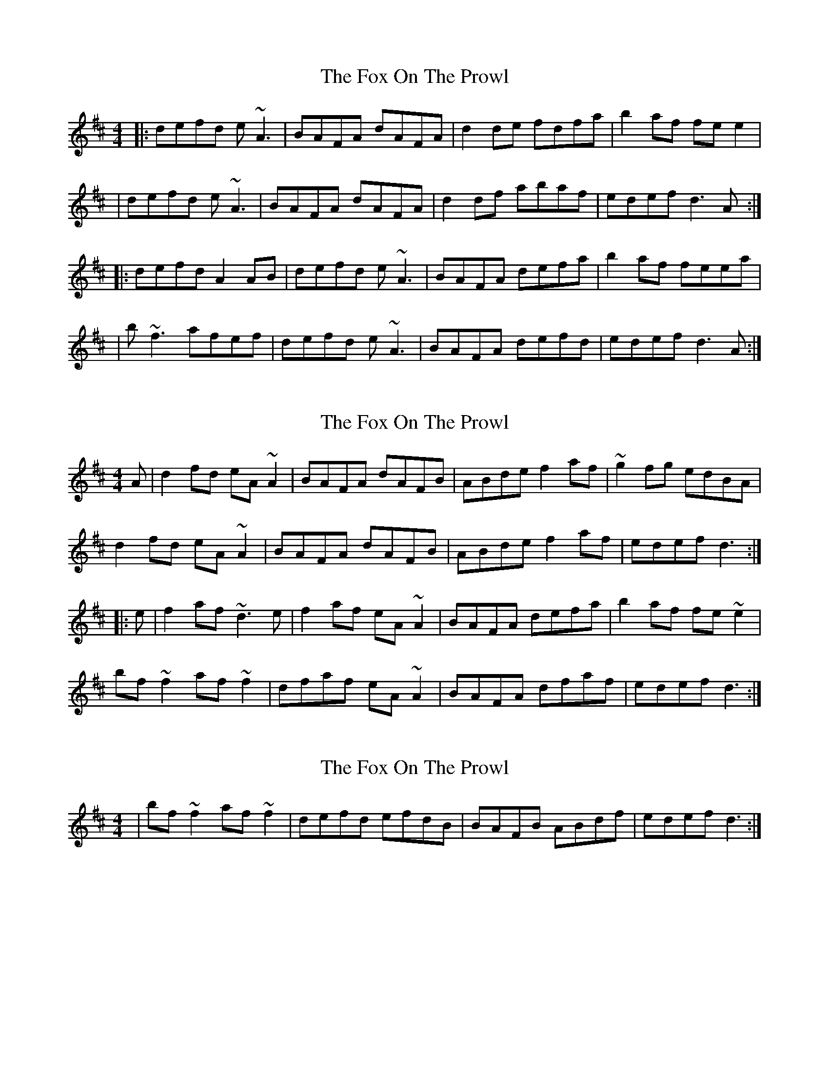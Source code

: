 X: 1
T: Fox On The Prowl, The
Z: Will Harmon
S: https://thesession.org/tunes/501#setting501
R: reel
M: 4/4
L: 1/8
K: Dmaj
|:defd e~A3|BAFA dAFA|d2 de fdfa|b2 af fee2|
|defd e~A3|BAFA dAFA|d2 df abaf|edef d3 A:|
|:defd A2 AB|defd e~A3|BAFA defa|b2 af feea|
|b~f3 afef|defd e~A3|BAFA defd|edef d3 A:|
X: 2
T: Fox On The Prowl, The
Z: Dr. Dow
S: https://thesession.org/tunes/501#setting13417
R: reel
M: 4/4
L: 1/8
K: Dmaj
A|d2fd eA~A2|BAFA dAFB|ABde f2af|~g2fg edBA|d2fd eA~A2|BAFA dAFB|ABde f2af|edef d3:||:e|f2af ~d3e|f2af eA~A2|BAFA defa|b2af fe~e2|bf~f2 af~f2|dfaf eA~A2|BAFA dfaf|edef d3:|
X: 3
T: Fox On The Prowl, The
Z: Dr. Dow
S: https://thesession.org/tunes/501#setting13418
R: reel
M: 4/4
L: 1/8
K: Dmaj
|bf~f2 af~f2|defd efdB|BAFB ABdf|edef d3:|
X: 4
T: Fox On The Prowl, The
Z: Josie1957
S: https://thesession.org/tunes/501#setting13419
R: reel
M: 4/4
L: 1/8
K: Dmaj
Bc|d2fd eA ~A2|BAFA BAFA|d3e ~f2 af|bfaf eB ~B2|d2fd eA ~A2|BAFA BAFG|Adde ~f2af|edBA d2:||e|faaf dcde|faaf eA ~A2|BAFA d2fa|baaf e2 fa|bf ~f2 afec|d2fd eA ~A2|BAFA dfaf|edBA d3:|]
X: 5
T: Fox On The Prowl, The
Z: TracyKingsley
S: https://thesession.org/tunes/501#setting13420
R: reel
M: 4/4
L: 1/8
K: Dmaj
A|d2 fd eA~A2|BAFA BAFA|AFde faaf|g2 fg|egfe| deed eA~A2|BAFA BAFA|AFde fbaf|edef d3 :|e|faaf dcde|faaf eA~A2|BAFA defab|faf e3 A| bF~F2 afef|deed edBA|FA~A2 FAdf|edef d3 :|
X: 6
T: Fox On The Prowl, The
Z: irishflute93
S: https://thesession.org/tunes/501#setting13421
R: reel
M: 4/4
L: 1/8
K: Dmaj
A|d2 fd eA~A2|BAFA BAFA|AFde faaf|g2 fg|egfe|d2 fd eA~A2|BAFA BAFA|AFde fbaf|edef d3 :|defd A2 AB|defd e~A3|BAFA defab|faf e3 a|bf~f2 afef|deed edBA|FA~A2 FAdf|edef d3 :|
X: 7
T: Fox On The Prowl, The
Z: irishflute93
S: https://thesession.org/tunes/501#setting13422
R: reel
M: 4/4
L: 1/8
K: Dmaj
A|d2 fd eA~A2|BAFA BAFA|AFde faaf|g2 fg|egfe|d2 fd eA~A2|BAFA BAFA|AFde fbaf|edef d3 :|defd A2 AB|defd e~A3|BAFA defab|faf e3 a|bf~f2 afef|deed edBA|FA~A2 FAdf|edef d3 :|
X: 8
T: Fox On The Prowl, The
Z: BanjoManDingo
S: https://thesession.org/tunes/501#setting13423
R: reel
M: 4/4
L: 1/8
K: Dmaj
A|defd eA~A2|BAFA dAFB|ABde fa~a2|bfaf edBA|defd eA~A2|BAFA dAFB|ABde fa~a2|edef d3:||:e|faa2 d3e|faaf eA~A2|BAFA defg|bfaf fee2|bf~f2 afef|defd efdB|~A2FB A2af|edef d3:|
X: 9
T: Fox On The Prowl, The
Z: bayswater
S: https://thesession.org/tunes/501#setting13424
R: reel
M: 4/4
L: 1/8
K: Dmaj
|d2 fd eA ~A2|BAFA BAFA|ABde f3 d|g2fg effe|d2fd eA ~A2|BAFA BAFG|ABde ~f3 g|edef d3 c:|||faaf d3e|f2af eA ~A2|BAFA ABdf|b2af g~e3|bf ~f2 afef|defd e2 dA|FAAF ABdf|edef d3 e:|]
X: 10
T: Fox On The Prowl, The
Z: m.r.kelahan
S: https://thesession.org/tunes/501#setting23020
R: reel
M: 4/4
L: 1/8
K: Dmaj
|: D || GABG A~D3 | E~D3 G~D3 | G2GA BGBd | e2dB BAA2 |
GABG A~D3 | E~D3 G~D3 | G2GB dedB | AGAB G3 :|
|: D || GABG D2DE | GABG A~D3 | E~D3 GABd | e2dB BAAd |
e~B3 dBAB | GABG A~D3 | E~D3 GABG | AGAB G3 :|
X: 11
T: Fox On The Prowl, The
Z: JACKB
S: https://thesession.org/tunes/501#setting28950
R: reel
M: 4/4
L: 1/8
K: Dmaj
|: B|| GABG AD3 | ED3 GD3 | G3A BGBd | e2dB BAA2 |
GABG AD3 | ED3 GD3 | G3B dedB | AGAB G3 :||
|: D || GABG D3E | GABG AD3 | ED3 GABd | e2dB BAAd |
eB3 dBAB | GABG AD3 | ED3 GABG | AGAB G3 :||
